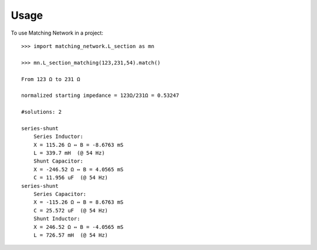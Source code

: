 =====
Usage
=====

To use Matching Network in a project::

    >>> import matching_network.L_section as mn

    >>> mn.L_section_matching(123,231,54).match()

    From 123 Ω to 231 Ω

    normalized starting impedance = 123Ω/231Ω = 0.53247

    #solutions: 2

    series-shunt
        Series Inductor:
        X = 115.26 Ω ⇔ B = -8.6763 mS
        L = 339.7 mH  (@ 54 Hz)
        Shunt Capacitor:
        X = -246.52 Ω ⇔ B = 4.0565 mS
        C = 11.956 uF  (@ 54 Hz)
    series-shunt
        Series Capacitor:
        X = -115.26 Ω ⇔ B = 8.6763 mS
        C = 25.572 uF  (@ 54 Hz)
        Shunt Inductor:
        X = 246.52 Ω ⇔ B = -4.0565 mS
        L = 726.57 mH  (@ 54 Hz)

